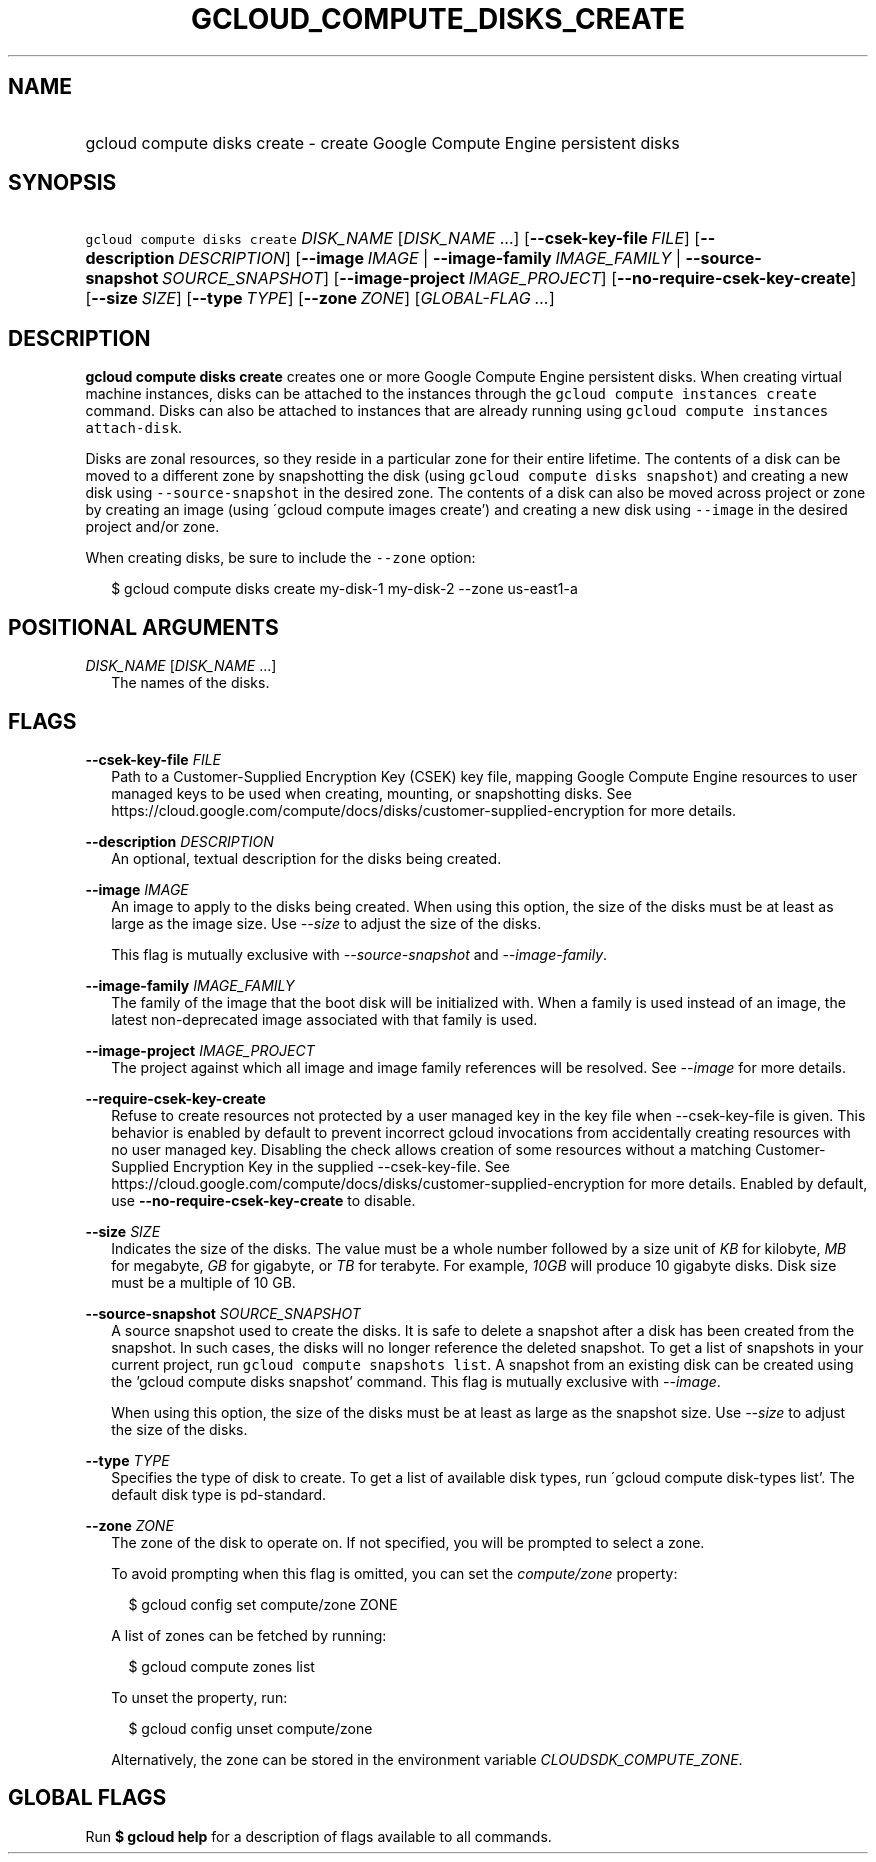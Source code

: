 
.TH "GCLOUD_COMPUTE_DISKS_CREATE" 1



.SH "NAME"
.HP
gcloud compute disks create \- create Google Compute Engine persistent disks



.SH "SYNOPSIS"
.HP
\f5gcloud compute disks create\fR \fIDISK_NAME\fR [\fIDISK_NAME\fR\ ...] [\fB\-\-csek\-key\-file\fR\ \fIFILE\fR] [\fB\-\-description\fR\ \fIDESCRIPTION\fR] [\fB\-\-image\fR\ \fIIMAGE\fR\ |\ \fB\-\-image\-family\fR\ \fIIMAGE_FAMILY\fR\ |\ \fB\-\-source\-snapshot\fR\ \fISOURCE_SNAPSHOT\fR] [\fB\-\-image\-project\fR\ \fIIMAGE_PROJECT\fR] [\fB\-\-no\-require\-csek\-key\-create\fR] [\fB\-\-size\fR\ \fISIZE\fR] [\fB\-\-type\fR\ \fITYPE\fR] [\fB\-\-zone\fR\ \fIZONE\fR] [\fIGLOBAL\-FLAG\ ...\fR]



.SH "DESCRIPTION"

\fBgcloud compute disks create\fR creates one or more Google Compute Engine
persistent disks. When creating virtual machine instances, disks can be attached
to the instances through the \f5gcloud compute instances create\fR command.
Disks can also be attached to instances that are already running using \f5gcloud
compute instances attach\-disk\fR.

Disks are zonal resources, so they reside in a particular zone for their entire
lifetime. The contents of a disk can be moved to a different zone by
snapshotting the disk (using \f5gcloud compute disks snapshot\fR) and creating a
new disk using \f5\-\-source\-snapshot\fR in the desired zone. The contents of a
disk can also be moved across project or zone by creating an image (using
\'gcloud compute images create') and creating a new disk using \f5\-\-image\fR
in the desired project and/or zone.

When creating disks, be sure to include the \f5\-\-zone\fR option:

.RS 2m
$ gcloud compute disks create my\-disk\-1 my\-disk\-2 \-\-zone us\-east1\-a
.RE



.SH "POSITIONAL ARGUMENTS"

\fIDISK_NAME\fR [\fIDISK_NAME\fR ...]
.RS 2m
The names of the disks.


.RE

.SH "FLAGS"

\fB\-\-csek\-key\-file\fR \fIFILE\fR
.RS 2m
Path to a Customer\-Supplied Encryption Key (CSEK) key file, mapping Google
Compute Engine resources to user managed keys to be used when creating,
mounting, or snapshotting disks. See
https://cloud.google.com/compute/docs/disks/customer\-supplied\-encryption for
more details.

.RE
\fB\-\-description\fR \fIDESCRIPTION\fR
.RS 2m
An optional, textual description for the disks being created.

.RE
\fB\-\-image\fR \fIIMAGE\fR
.RS 2m
An image to apply to the disks being created. When using this option, the size
of the disks must be at least as large as the image size. Use
\f5\fI\-\-size\fR\fR to adjust the size of the disks.

This flag is mutually exclusive with \f5\fI\-\-source\-snapshot\fR\fR and
\f5\fI\-\-image\-family\fR\fR.

.RE
\fB\-\-image\-family\fR \fIIMAGE_FAMILY\fR
.RS 2m
The family of the image that the boot disk will be initialized with. When a
family is used instead of an image, the latest non\-deprecated image associated
with that family is used.

.RE
\fB\-\-image\-project\fR \fIIMAGE_PROJECT\fR
.RS 2m
The project against which all image and image family references will be
resolved. See \f5\fI\-\-image\fR\fR for more details.

.RE
\fB\-\-require\-csek\-key\-create\fR
.RS 2m
Refuse to create resources not protected by a user managed key in the key file
when \-\-csek\-key\-file is given. This behavior is enabled by default to
prevent incorrect gcloud invocations from accidentally creating resources with
no user managed key. Disabling the check allows creation of some resources
without a matching Customer\-Supplied Encryption Key in the supplied
\-\-csek\-key\-file. See
https://cloud.google.com/compute/docs/disks/customer\-supplied\-encryption for
more details. Enabled by default, use \fB\-\-no\-require\-csek\-key\-create\fR
to disable.

.RE
\fB\-\-size\fR \fISIZE\fR
.RS 2m
Indicates the size of the disks. The value must be a whole number followed by a
size unit of \f5\fIKB\fR\fR for kilobyte, \f5\fIMB\fR\fR for megabyte,
\f5\fIGB\fR\fR for gigabyte, or \f5\fITB\fR\fR for terabyte. For example,
\f5\fI10GB\fR\fR will produce 10 gigabyte disks. Disk size must be a multiple of
10 GB.

.RE
\fB\-\-source\-snapshot\fR \fISOURCE_SNAPSHOT\fR
.RS 2m
A source snapshot used to create the disks. It is safe to delete a snapshot
after a disk has been created from the snapshot. In such cases, the disks will
no longer reference the deleted snapshot. To get a list of snapshots in your
current project, run \f5gcloud compute snapshots list\fR. A snapshot from an
existing disk can be created using the 'gcloud compute disks snapshot' command.
This flag is mutually exclusive with \f5\fI\-\-image\fR\fR.

When using this option, the size of the disks must be at least as large as the
snapshot size. Use \f5\fI\-\-size\fR\fR to adjust the size of the disks.

.RE
\fB\-\-type\fR \fITYPE\fR
.RS 2m
Specifies the type of disk to create. To get a list of available disk types, run
\'gcloud compute disk\-types list'. The default disk type is pd\-standard.

.RE
\fB\-\-zone\fR \fIZONE\fR
.RS 2m
The zone of the disk to operate on. If not specified, you will be prompted to
select a zone.

To avoid prompting when this flag is omitted, you can set the
\f5\fIcompute/zone\fR\fR property:

.RS 2m
$ gcloud config set compute/zone ZONE
.RE

A list of zones can be fetched by running:

.RS 2m
$ gcloud compute zones list
.RE

To unset the property, run:

.RS 2m
$ gcloud config unset compute/zone
.RE

Alternatively, the zone can be stored in the environment variable
\f5\fICLOUDSDK_COMPUTE_ZONE\fR\fR.


.RE

.SH "GLOBAL FLAGS"

Run \fB$ gcloud help\fR for a description of flags available to all commands.
